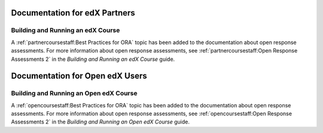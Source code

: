 ==================================
Documentation for edX Partners
==================================

Building and Running an edX Course
**********************************

A :ref:`partnercoursestaff:Best Practices for ORA` topic has been added to the
documentation about open response assessments. For more information about open
response assessments, see :ref:`partnercoursestaff:Open Response Assessments 2`
in the *Building and Running an edX Course* guide.

==================================
Documentation for Open edX Users
==================================

Building and Running an Open edX Course
****************************************

A :ref:`opencoursestaff:Best Practices for ORA` topic has been added to the
documentation about open response assessments. For more information about open
response assessments, see :ref:`opencoursestaff:Open Response Assessments 2` in
the *Building and Running an Open edX Course* guide.
